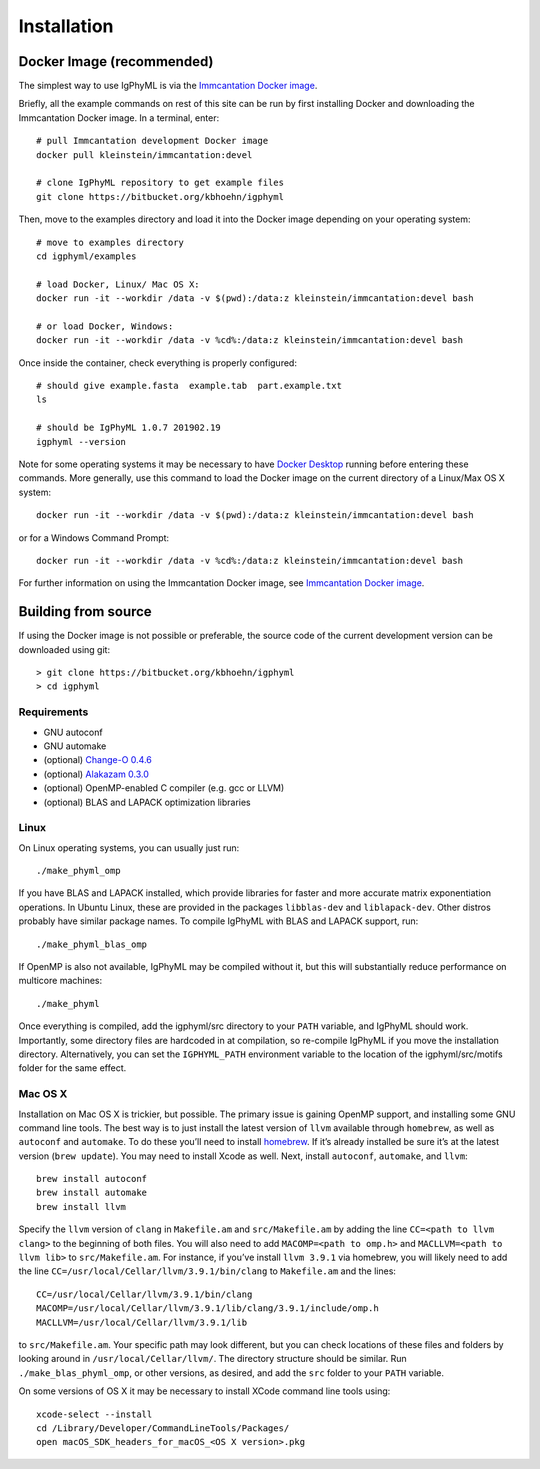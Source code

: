 Installation
================================================================================

.. _docker-image: 

Docker Image (recommended)
--------------------------------------------------------------------------------

The simplest way to use IgPhyML is via the 
`Immcantation Docker image <https://immcantation.readthedocs.io/en/stable/docker/intro.html>`__.

Briefly, all the example commands on rest of this site can be run by first installing Docker and
downloading the Immcantation Docker image. In a terminal, enter::

 # pull Immcantation development Docker image
 docker pull kleinstein/immcantation:devel

 # clone IgPhyML repository to get example files
 git clone https://bitbucket.org/kbhoehn/igphyml

Then, move to the examples directory and load it into the Docker image depending on your operating system::
 
 # move to examples directory
 cd igphyml/examples

 # load Docker, Linux/ Mac OS X:
 docker run -it --workdir /data -v $(pwd):/data:z kleinstein/immcantation:devel bash

 # or load Docker, Windows:
 docker run -it --workdir /data -v %cd%:/data:z kleinstein/immcantation:devel bash

Once inside the container, check everything is properly configured::

 # should give example.fasta  example.tab  part.example.txt
 ls

 # should be IgPhyML 1.0.7 201902.19
 igphyml --version

Note for some operating systems it may be necessary to have 
`Docker Desktop <https://hub.docker.com/editions/community/docker-ce-desktop-windows>`__
running before entering these commands. More generally, use this command to load the Docker image on the current directory of a Linux/Max OS X system::

 docker run -it --workdir /data -v $(pwd):/data:z kleinstein/immcantation:devel bash

or for a Windows Command Prompt::

 docker run -it --workdir /data -v %cd%:/data:z kleinstein/immcantation:devel bash

For further information on using the Immcantation Docker image, see 
`Immcantation Docker image <https://immcantation.readthedocs.io/en/stable/docker/intro.html>`__.

Building from source
--------------------------------------------------------------------------------
If using the Docker image is not possible or preferable, the 
source code of the current development version can be downloaded using git::

    > git clone https://bitbucket.org/kbhoehn/igphyml
    > cd igphyml

Requirements
~~~~~~~~~~~~~~~~~~~~~~~~~~~~~~~~~~~~~~~~~~~~~~~~~~~~~~~~~~~~~~~~~~~~~~~~~~~~~~~~

+ GNU autoconf
+ GNU automake
+ (optional) `Change-O 0.4.6 <https://changeo.readthedocs.io>`__
+ (optional) `Alakazam 0.3.0 <https://alakazam.readthedocs.io>`__
+ (optional) OpenMP-enabled C compiler (e.g. gcc or LLVM)
+ (optional) BLAS and LAPACK optimization libraries

Linux
~~~~~~~~~~~~~~~~~~~~~~~~~~~~~~~~~~~~~~~~~~~~~~~~~~~~~~~~~~~~~~~~~~~~~~~~~~~~~~~~

On Linux operating systems, you can usually just run::

    ./make_phyml_omp

If you have BLAS and LAPACK installed,
which provide libraries for faster and more accurate matrix exponentiation
operations. In Ubuntu Linux, these are provided in the packages
``libblas-dev`` and ``liblapack-dev``. Other distros probably have
similar package names. To compile IgPhyML with BLAS and LAPACK 
support, run::
 
    ./make_phyml_blas_omp
 
If OpenMP is also not available, IgPhyML may be compiled without it,
but this will substantially reduce performance on multicore machines::
 
    ./make_phyml

Once everything is compiled, add the igphyml/src directory to your
``PATH`` variable, and IgPhyML should work. Importantly, some directory
files are hardcoded in at compilation, so re-compile IgPhyML if you move
the installation directory. Alternatively, you can set the ``IGPHYML_PATH``
environment variable to the location of the igphyml/src/motifs folder for
the same effect.

Mac OS X
~~~~~~~~~~~~~~~~~~~~~~~~~~~~~~~~~~~~~~~~~~~~~~~~~~~~~~~~~~~~~~~~~~~~~~~~~~~~~~~~

Installation on Mac OS X is trickier, but possible. The primary issue
is gaining OpenMP support, and installing some GNU command line tools.
The best way is to just install the latest version of ``llvm``
available through ``homebrew``, as well as ``autoconf`` and
``automake``. To do these you’ll need to install
`homebrew <http://brew.sh/index.html>`_. If it’s already installed be
sure it’s at the latest version (``brew update``). You may need to install
Xcode as well. Next, install ``autoconf``, ``automake``, and ``llvm``::

    brew install autoconf
    brew install automake
    brew install llvm

Specify the ``llvm`` version of ``clang`` in ``Makefile.am`` and
``src/Makefile.am`` by adding the line ``CC=<path to llvm clang>``
to the beginning of both files. You will also need to add
``MACOMP=<path to omp.h>`` and ``MACLLVM=<path to llvm lib>`` to
``src/Makefile.am``. For instance, if you’ve install ``llvm 3.9.1``
via homebrew, you will likely need to add the line
``CC=/usr/local/Cellar/llvm/3.9.1/bin/clang``
to ``Makefile.am`` and the lines::

    CC=/usr/local/Cellar/llvm/3.9.1/bin/clang
    MACOMP=/usr/local/Cellar/llvm/3.9.1/lib/clang/3.9.1/include/omp.h
    MACLLVM=/usr/local/Cellar/llvm/3.9.1/lib

to ``src/Makefile.am``.
Your specific path may look different, but you can check locations
of these files and folders by looking around in
``/usr/local/Cellar/llvm/``. The directory structure should be
similar. Run ``./make_blas_phyml_omp``, or other versions, as desired, and add
the ``src`` folder to your ``PATH`` variable.

On some versions of OS X it may be necessary to install XCode command
line tools using::

    xcode-select --install
    cd /Library/Developer/CommandLineTools/Packages/
    open macOS_SDK_headers_for_macOS_<OS X version>.pkg